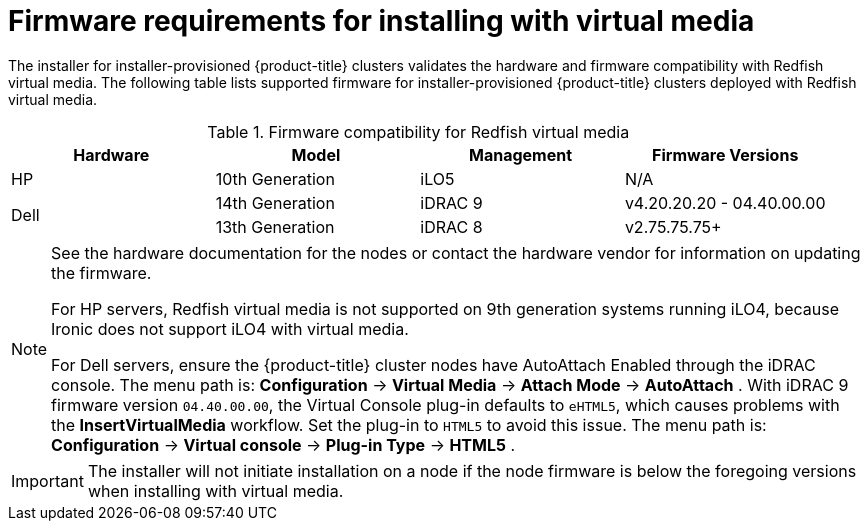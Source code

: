 // Module included in the following assemblies:
//
// * installing/installing_bare_metal_ipi/ipi-install-prerequisites.adoc

:_content-type: CONCEPT
[id='ipi-install-firmware-requirements-for-installing-with-virtual-media_{context}']
= Firmware requirements for installing with virtual media

The installer for installer-provisioned {product-title} clusters validates the hardware and firmware compatibility with Redfish virtual media. The following table lists supported firmware for installer-provisioned {product-title} clusters deployed with Redfish virtual media.

.Firmware compatibility for Redfish virtual media
[frame="topbot", options="header"]
|====
|Hardware| Model | Management | Firmware Versions
| HP | 10th Generation | iLO5 | N/A

.2+| Dell | 14th Generation | iDRAC 9 | v4.20.20.20 - 04.40.00.00

| 13th Generation .2+| iDRAC 8 | v2.75.75.75+

|====

[NOTE]
====
See the hardware documentation for the nodes or contact the hardware vendor for information on updating the firmware.

For HP servers, Redfish virtual media is not supported on 9th generation systems running iLO4, because Ironic does not support iLO4 with virtual media.

For Dell servers, ensure the {product-title} cluster nodes have AutoAttach Enabled through the iDRAC console. The menu path is: *Configuration* -> *Virtual Media* -> *Attach Mode* -> *AutoAttach* . With iDRAC 9 firmware version `04.40.00.00`, the Virtual Console plug-in defaults to `eHTML5`, which causes problems with the *InsertVirtualMedia* workflow. Set the plug-in to `HTML5` to avoid this issue. The menu path is: *Configuration* -> *Virtual console* -> *Plug-in Type* -> *HTML5* .
====

[IMPORTANT]
====
The installer will not initiate installation on a node if the node firmware is below the foregoing versions when installing with virtual media.
====
